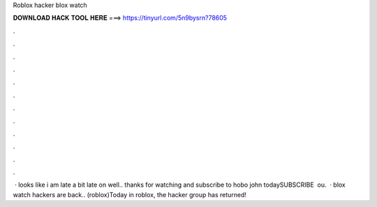 Roblox hacker blox watch

𝐃𝐎𝐖𝐍𝐋𝐎𝐀𝐃 𝐇𝐀𝐂𝐊 𝐓𝐎𝐎𝐋 𝐇𝐄𝐑𝐄 ===> https://tinyurl.com/5n9bysrn?78605

.

.

.

.

.

.

.

.

.

.

.

.

 · looks like i am late a bit late on  well.. thanks for watching and subscribe to hobo john todaySUBSCRIBE ︎  ou.  · blox watch hackers are back.. (roblox)Today in roblox, the hacker group has returned!